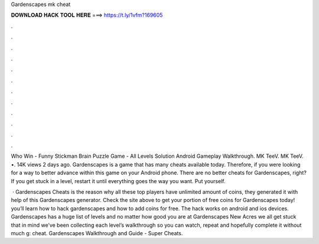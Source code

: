 Gardenscapes mk cheat



𝐃𝐎𝐖𝐍𝐋𝐎𝐀𝐃 𝐇𝐀𝐂𝐊 𝐓𝐎𝐎𝐋 𝐇𝐄𝐑𝐄 ===> https://t.ly/1vfm?169605



.



.



.



.



.



.



.



.



.



.



.



.

Who Win - Funny Stickman Brain Puzzle Game - All Levels Solution Android Gameplay Walkthrough. MK TeeV. MK TeeV. •. 14K views 2 days ago. Gardenscapes is a game that has many cheats available today. Therefore, if you were looking for a way to better advance within this game on your Android phone. There are no better cheats for Gardenscapes, right? If you get stuck in a level, restart it until everything goes the way you want. Put yourself.

 · Gardenscapes Cheats is the reason why all these top players have unlimited amount of coins, they generated it with help of this Gardenscapes generator. Check the site above to get your portion of free coins for Gardenscapes today! you’ll learn how to hack gardenscapes and how to add coins for free. The hack works on android and ios devices. Gardenscapes has a huge list of levels and no matter how good you are at Gardenscapes New Acres we all get stuck  that in mind we’ve been collecting each level’s walkthrough so you can watch, repeat and hopefully complete it without much g: cheat. Gardenscapes Walkthrough and Guide - Super Cheats.
